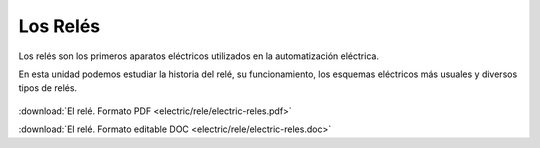 ﻿
.. _electric-rele:

Los Relés
=========
Los relés son los primeros aparatos eléctricos utilizados 
en la automatización eléctrica.

En esta unidad podemos estudiar la historia del relé, su funcionamiento, 
los esquemas eléctricos más usuales y diversos tipos de relés.

.. figure:: electric/rele/electric-reles-crop.png
   :target: ../_downloads/electric-reles.pdf

:download:`El relé. Formato PDF <electric/rele/electric-reles.pdf>`

:download:`El relé. Formato editable DOC <electric/rele/electric-reles.doc>`
